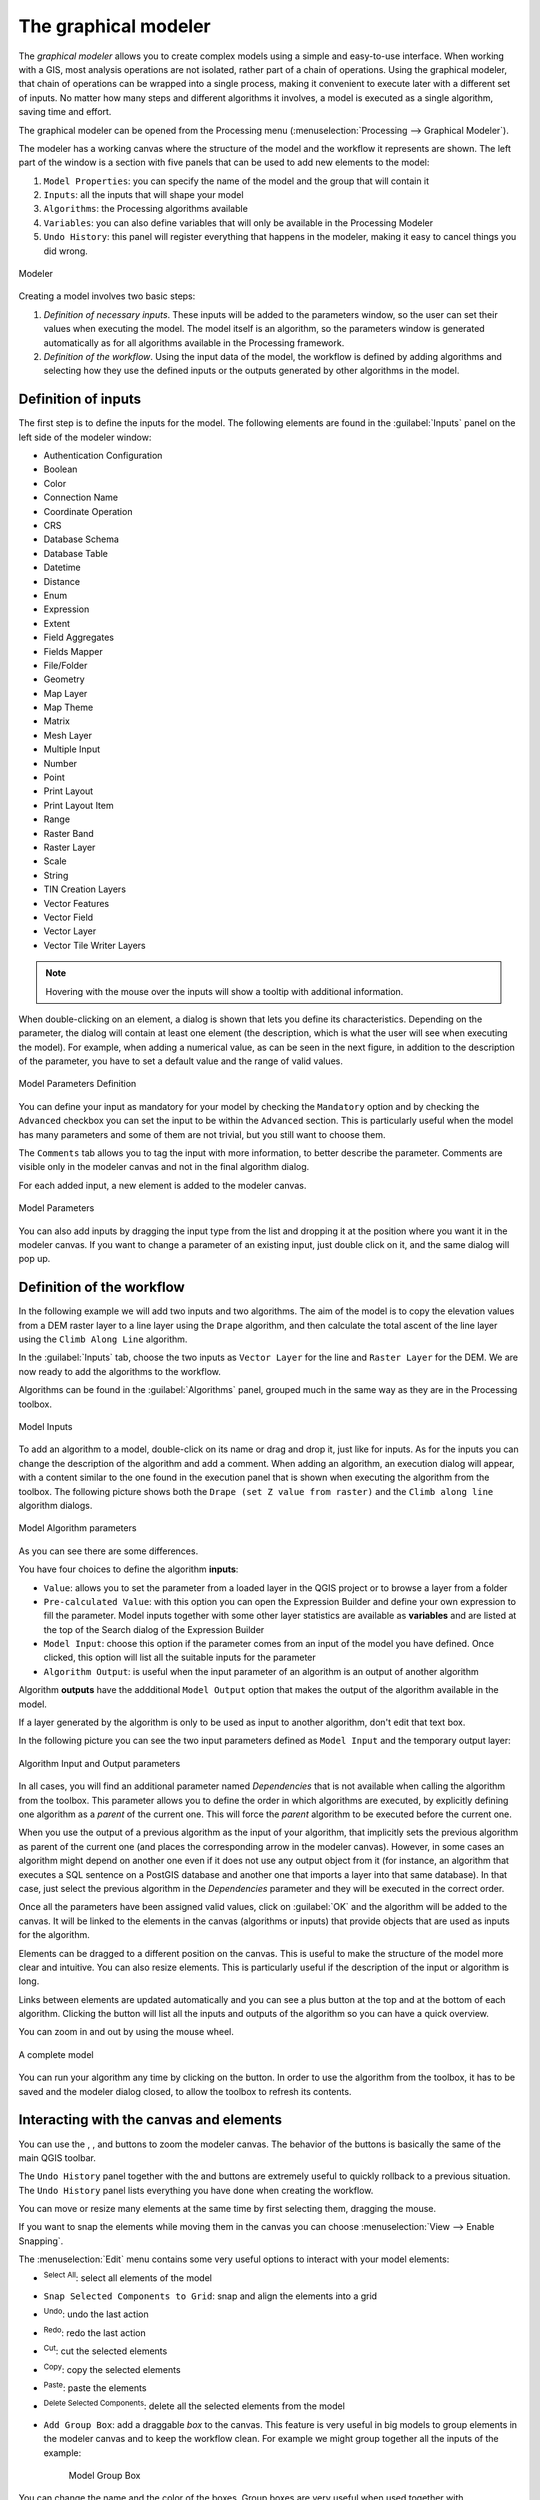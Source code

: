 .. _`processing.modeler`:

The graphical modeler
=====================

.. only:: html

   .. contents::
      :local:

The *graphical modeler* allows you to create complex models using
a simple and easy-to-use interface.
When working with a GIS, most analysis operations are not
isolated, rather part of a chain of operations.
Using the graphical modeler, that chain of operations can be wrapped
into a single process, making it convenient to execute later with a
different set of inputs.
No matter how many steps and different algorithms it involves, a
model is executed as a single algorithm, saving time and effort.

The graphical modeler can be opened from the Processing menu
(:menuselection:`Processing --> Graphical Modeler`).

The modeler has a working canvas where the structure of the model and
the workflow it represents are shown.
The left part of the window is a section with five panels that can be used
to add new elements to the model:

#. ``Model Properties``: you can specify the name of the model and the group that
   will contain it
#. ``Inputs``: all the inputs that will shape your model
#. ``Algorithms``: the Processing algorithms available
#. ``Variables``: you can also define variables that will only be available in
   the Processing Modeler
#. ``Undo History``: this panel will register everything that happens in the 
   modeler, making it easy to cancel things you did wrong.

.. _figure_modeler:

.. figure:: img/modeler_canvas.png
   :align: center

   Modeler

Creating a model involves two basic steps:

#. *Definition of necessary inputs*.
   These inputs will be added to the parameters window, so the user
   can set their values when executing the model.
   The model itself is an algorithm, so the parameters window is
   generated automatically as for all algorithms
   available in the Processing framework.
#. *Definition of the workflow*.
   Using the input data of the model, the workflow is defined by
   adding algorithms and selecting how they use the defined inputs
   or the outputs generated by other algorithms in the model.

Definition of inputs
--------------------

The first step is to define the inputs for the model.
The following elements are found in the :guilabel:`Inputs` panel on
the left side of the modeler window:

* Authentication Configuration
* Boolean
* Color
* Connection Name
* Coordinate Operation
* CRS
* Database Schema
* Database Table
* Datetime
* Distance
* Enum
* Expression
* Extent
* Field Aggregates
* Fields Mapper
* File/Folder
* Geometry
* Map Layer
* Map Theme
* Matrix
* Mesh Layer
* Multiple Input
* Number
* Point
* Print Layout
* Print Layout Item
* Range
* Raster Band
* Raster Layer
* Scale
* String
* TIN Creation Layers 
* Vector Features
* Vector Field
* Vector Layer
* Vector Tile Writer Layers

.. note:: Hovering with the mouse over the inputs will show a tooltip with 
  additional information.

When double-clicking on an element, a dialog is shown that lets
you define its characteristics.
Depending on the parameter, the dialog will contain at least one
element (the description, which is what the user will see when
executing the model).
For example, when adding a numerical value, as can be seen in the next figure,
in addition to the description of the parameter, you have to set a
default value and the range of valid values.

.. _figure_model_parameter:

.. figure:: img/models_parameters.png
   :align: center

   Model Parameters Definition

You can define your input as mandatory for your model by checking the 
|checkbox| ``Mandatory`` option and by checking the |unchecked| ``Advanced`` 
checkbox you can set the input to be within the ``Advanced`` section. This is 
particularly useful when the model has many parameters and some of them are not
trivial, but you still want to choose them.

The ``Comments`` tab allows you to tag the input with more information,
to better describe 
the parameter. Comments are visible only in the modeler canvas and not in the
final algorithm dialog.

For each added input, a new element is added to the modeler canvas.

.. _figure_model_parameter_canvas:

.. figure:: img/models_parameters2.png
   :align: center

   Model Parameters

You can also add inputs by dragging the input type from the list and
dropping it at the position where you want it in the modeler canvas. If you want
to change a parameter of an existing input, just double click on it, and the 
same dialog will pop up.

Definition of the workflow
--------------------------

In the following example we will add two inputs and two algorithms. The aim of
the model is to copy the elevation values from a DEM raster layer to a line layer
using the ``Drape`` algorithm,  and then calculate the total ascent of the line
layer using the ``Climb Along Line`` algorithm.

In the :guilabel:`Inputs` tab, choose the two inputs as ``Vector Layer`` for the line and
``Raster Layer`` for the DEM.
We are now ready to add the algorithms to the workflow.

Algorithms can be found in the :guilabel:`Algorithms` panel, grouped
much in the same way as they are in the Processing toolbox. 

.. _figure_model_parameter_inputs:

.. figure:: img/models_parameters3.png
   :align: center

   Model Inputs


To add an algorithm to a model, double-click on its name or drag and
drop it, just like for inputs. As for the inputs you can change the description
of the algorithm and add a comment.
When adding an algorithm, an execution dialog will appear, with a content similar 
to the one found in the execution panel that is shown when executing the
algorithm from the toolbox.
The following picture shows both the ``Drape (set Z value from raster)`` and the
``Climb along line`` algorithm dialogs.

.. _figure_model_parameter_alg:

.. figure:: img/models_parameters4.png
   :align: center

   Model Algorithm parameters


As you can see there are some differences.

You have four choices to define the algorithm **inputs**:

* |integer| ``Value``: allows you to set the parameter from a loaded
  layer in the QGIS project or to browse a layer from a folder
* |expression| ``Pre-calculated Value``: with this option you can open the 
  Expression Builder and define your own expression to fill the parameter. Model
  inputs together with some other layer statistics are available as **variables**
  and are listed at the top of the Search dialog of the Expression Builder
* |processingModel| ``Model Input``: choose this option if the
  parameter comes from an input of the model you have defined. Once clicked, this
  option will list all the suitable inputs for the parameter
* |processing| ``Algorithm Output``: is useful when the input 
  parameter of an algorithm is an output of another algorithm

Algorithm **outputs** have the addditional |processingOutput| ``Model Output``
option that makes the output of the algorithm available in the model. 

If a layer generated by the algorithm is only to be used as input to another
algorithm,  don't edit that text box.

In the following picture you can see the two input parameters defined as 
``Model Input`` and the temporary output layer:

.. figure:: img/models_parameters5.png
   :align: center

   Algorithm Input and Output parameters

In all cases, you will find an additional parameter named
*Dependencies* that is not available when calling the algorithm
from the toolbox.
This parameter allows you to define the order in which algorithms are
executed, by explicitly defining one algorithm as a *parent* of the current
one.
This will force the *parent* algorithm to be executed before the current one.

When you use the output of a previous algorithm as the input of your
algorithm, that implicitly sets the previous algorithm as parent of the
current one (and places the corresponding arrow in the modeler canvas).
However, in some cases an algorithm might depend on another one even if
it does not use any output object from it (for instance, an algorithm
that executes a SQL sentence on a PostGIS database and another one that
imports a layer into that same database).
In that case, just select the previous algorithm in the
*Dependencies* parameter and they will be executed in the correct
order.

Once all the parameters have been assigned valid values, click on
:guilabel:`OK` and the algorithm will be added to the canvas.
It will be linked to the elements in the canvas (algorithms or inputs)
that provide objects that are used as inputs for the algorithm.

Elements can be dragged to a different position on the canvas.
This is useful to make the structure of the model more clear and
intuitive.
You can also resize elements.
This is particularly useful if the description of the input or algorithm is long.

Links between elements are updated automatically and you can see a plus button
at the top and at the bottom of each algorithm. Clicking the button will list
all the inputs and outputs of the algorithm so you can have a quick overview.

You can zoom in and out by using the mouse wheel.

.. _figure_model_model:

.. figure:: img/models_model.png
   :align: center

   A complete model


You can run your algorithm any time by clicking on the |start| button.
In order to use the algorithm from the toolbox, it has to be saved
and the modeler dialog closed, to allow the toolbox to refresh its
contents.

Interacting with the canvas and elements
----------------------------------------

You can use the |zoomIn|, |zoomOut|, |zoomActual| and |zoomFullExtent| buttons
to zoom the modeler canvas. The behavior of the buttons is basically the same
of the main QGIS toolbar. 

The ``Undo History`` panel together with the |undo| and |redo| buttons are 
extremely useful to quickly rollback to a previous situation. The ``Undo History``
panel lists everything you have done when creating the workflow.

You can move or resize many elements at the same time by first selecting them,
dragging the mouse.

If you want to snap the elements while moving them in the canvas you can choose
:menuselection:`View --> Enable Snapping`.

The :menuselection:`Edit` menu contains some very useful options to interact with
your model elements:

* |selectAll|:sup:`Select All`: select all elements of the model
* ``Snap Selected Components to Grid``: snap and align the elements into a 
  grid
* |undo|:sup:`Undo`: undo the last action
* |redo|:sup:`Redo`: redo the last action
* |editCut|:sup:`Cut`: cut the selected elements
* |editCopy|:sup:`Copy`: copy the selected elements
* |editPaste|:sup:`Paste`: paste the elements
* |deleteSelected|:sup:`Delete Selected Components`: delete all the selected
  elements from the model
* ``Add Group Box``: add a draggable *box* to the canvas. This feature is very
  useful in big models to group elements in the modeler canvas and to keep the
  workflow clean. For example we might group together all the inputs of the 
  example:


   .. figure:: img/model_group_box.png
      :align: center

      Model Group Box

You can change the name and the color of the boxes.
Group boxes are very useful when used together with
:menuselection:`View --> Zoom To`.
This allows you to zoom to a specific part of the model.

You might want to change the order of the inputs and how they are listed in the
main model dialog. At the bottom of the ``Input`` panel you will find the
``Reorder Model Inputs...`` button and by clicking on it a new dialog pops up
allowing you to change the order of the inputs:

.. figure:: img/model_reorder_inputs.png
   :align: center

   Reorder Model Inputs


Saving and loading models
-------------------------

Use the |fileSave|:sup:`Save model` button to save the current model and the
|fileOpen|:sup:`Open Model` button to open a previously saved model.
Models are saved with the :file:`.model3` extension.
If the model has already been saved from the modeler window,
you will not be prompted for a filename.
Since there is already a file associated with the model, that file
will be used for subsequent saves.

Before saving a model, you have to enter a name and a group for it
in the text boxes in the upper part of the window.

Models saved in the :file:`models` folder (the default folder when you
are prompted for a filename to save the model) will appear in the
toolbox in the corresponding branch.
When the toolbox is invoked, it searches the :file:`models` folder for
files with the :file:`.model3` extension and loads the models they
contain.
Since a model is itself an algorithm, it can be added to the toolbox
just like any other algorithm.

Models can also be saved within the project file using the
|addToProject|:sup:`Save model in project` button.
Models saved using this method won't be written as :file:`.model3` files
on the disk but will be embedded in the project file.

Project models are available in the
|qgsProjectFile|:guilabel:`Project models` menu of the toolbox.

The models folder can be set from the Processing configuration dialog,
under the :guilabel:`Modeler` group.

Models loaded from the :file:`models` folder appear not only in the
toolbox, but also in the algorithms tree in the :guilabel:`Algorithms`
tab of the modeler window.
That means that you can incorporate a model as a part of a bigger model,
just like other algorithms.

Models will show up in the :ref:`Browser <browser_panel>` panel and can be run 
from there.

Exporting a model as an image, PDF or SVG
.........................................

A model can also be exported as an image, SVG or PDF (for illustration
purposes) by clicking |saveMapAsImage|:sup:`Export as image`, 
|saveAsPDF|:sup:`Export as PDF` or |saveAsSVG|:sup:`Export as SVG`.


Editing a model
---------------

You can edit the model you are currently creating, redefining the
workflow and the relationships between the algorithms and inputs that
define the model.

If you right-click on an algorithm in the canvas, you will see a context
menu like the one shown next:

.. _figure_model_right_click:

.. figure:: img/modeler_right_click.png
   :align: center

   Modeler Right Click

Selecting the :guilabel:`Remove` option will cause the selected
algorithm to be removed.
An algorithm can be removed only if there are no other algorithms
depending on it.
That is, if no output from the algorithm is used in a different one as
input.
If you try to remove an algorithm that has others depending on it, a
warning message like the one you can see below will be shown:

.. _figure_cannot_delete_alg:

.. figure:: img/cannot_delete_alg.png
   :align: center

   Cannot Delete Algorithm

Selecting the :guilabel:`Edit...` option will show the parameter dialog
of the algorithm, so you can change the inputs and parameter values.
Not all input elements available in the model will appear as
available inputs.
Layers or values generated at a more advanced step in the workflow
defined by the model will not be available if they cause circular
dependencies.

Select the new values and click on the :guilabel:`OK` button as usual.
The connections between the model elements will change in the modeler
canvas accordingly.

The :guilabel:`Add comment...` allows you to add a comment to the algorithm to
better describe the behavior.

A model can be run partially by deactivating some of its algorithms.
To do it, select the :guilabel:`Deactivate` option in the context menu
that appears when right-clicking on an algorithm element.
The selected algorithm, and all the ones in the model that depend on it
will be displayed in grey and will not be executed as part of the model.

.. _figure_cannot_model_deactivate:

.. figure:: img/deactivated.png
   :align: center

   Model With Deactivated Algorithms

When right-clicking on an algorithm that is not active, you will
see a :guilabel:`Activate` menu option that you can use to reactivate
it.

Editing model help files and meta-information
---------------------------------------------

You can document your models from the modeler itself.
Click on the |processingHelp|:sup:`Edit model help` button, and a 
dialog like the one shown next will appear.

.. _figure_help_edition:

.. figure:: img/help_edition.png
   :align: center

   Editing Help

On the right-hand side, you will see a simple HTML page, created using
the description of the input parameters and outputs of the algorithm,
along with some additional items like a general description of the
model or its author.
The first time you open the help editor, all these descriptions are
empty, but you can edit them using the elements on the left-hand side
of the dialog.
Select an element on the upper part and then write its description in
the text box below.

Model help is saved as part of the model itself.


Exporting a model as a Python script
--------------------------------------

As we will see in a later chapter, Processing algorithms can be called
from the QGIS Python console, and new Processing algorithms can be
created using Python.
A quick way to create such a Python script is to create a model and
then export it as a Python file.

To do so, click on the |saveAsPython|:sup:`Export as Script Algorithm...`
in the modeler canvas or right click on the name of the model in the Processing
Toolbox and choose |saveAsPython|:sup:`Export Model as Python Algorithm...`.


About available algorithms
--------------------------

You might notice that some algorithms that can be executed from the
toolbox do not appear in the list of available algorithms when you are
designing a model.
To be included in a model, an algorithm must have the correct
semantic.
If an algorithm does not have such a well-defined semantic (for
instance, if the number of output layers cannot be known in advance),
then it is not possible to use it within a model, and it will not
appear in the list of algorithms that you can find in the modeler
dialog.


.. Substitutions definitions - AVOID EDITING PAST THIS LINE
   This will be automatically updated by the find_set_subst.py script.
   If you need to create a new substitution manually,
   please add it also to the substitutions.txt file in the
   source folder.

.. |addToProject| image:: /static/common/mAddToProject.png
   :width: 1.5em
.. |checkbox| image:: /static/common/checkbox.png
   :width: 1.3em
.. |deleteSelected| image:: /static/common/mActionDeleteSelected.png
   :width: 1.5em
.. |editCopy| image:: /static/common/mActionEditCopy.png
   :width: 1.5em
.. |editCut| image:: /static/common/mActionEditCut.png
   :width: 1.5em
.. |editPaste| image:: /static/common/mActionEditPaste.png
   :width: 1.5em
.. |expression| image:: /static/common/mIconExpression.png
   :width: 1.5em
.. |fileOpen| image:: /static/common/mActionFileOpen.png
   :width: 1.5em
.. |fileSave| image:: /static/common/mActionFileSave.png
   :width: 1.5em
.. |integer| image:: /static/common/mIconFieldInteger.png
   :width: 1.5em
.. |processing| image:: /static/common/processingAlgorithm.png
   :width: 1.5em
.. |processingHelp| image:: /static/common/mActionEditHelpContent.png
   :width: 1.5em
.. |processingModel| image:: /static/common/processingModel.png
   :width: 1.5em
.. |processingOutput| image:: /static/common/mIconModelOutput.png
   :width: 1.5em
.. |qgsProjectFile| image:: /static/common/mIconQgsProjectFile.png
   :width: 1.5em
.. |redo| image:: /static/common/mActionRedo.png
   :width: 1.5em
.. |saveAsPDF| image:: /static/common/mActionSaveAsPDF.png
   :width: 1.5em
.. |saveAsPython| image:: /static/common/mActionSaveAsPython.png
   :width: 1.5em
.. |saveAsSVG| image:: /static/common/mActionSaveAsSVG.png
   :width: 1.5em
.. |saveMapAsImage| image:: /static/common/mActionSaveMapAsImage.png
   :width: 1.5em
.. |selectAll| image:: /static/common/mActionSelectAll.png
   :width: 1.5em
.. |start| image:: /static/common/mActionStart.png
   :width: 1.5em
.. |unchecked| image:: /static/common/checkbox_unchecked.png
   :width: 1.3em
.. |undo| image:: /static/common/mActionUndo.png
   :width: 1.5em
.. |zoomActual| image:: /static/common/mActionZoomActual.png
   :width: 1.5em
.. |zoomFullExtent| image:: /static/common/mActionZoomFullExtent.png
   :width: 1.5em
.. |zoomIn| image:: /static/common/mActionZoomIn.png
   :width: 1.5em
.. |zoomOut| image:: /static/common/mActionZoomOut.png
   :width: 1.5em
